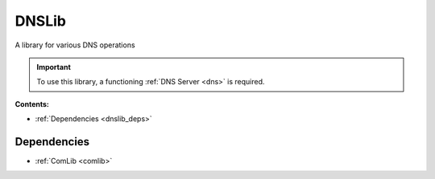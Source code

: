 .. _dnslib:

DNSLib
======

A library for various DNS operations

.. important:: 
    To use this library, a functioning :ref:`DNS Server <dns>` is required.

**Contents:**

* :ref:`Dependencies <dnslib_deps>`








.. _dnslib_deps:

Dependencies
------------

* :ref:`ComLib <comlib>`